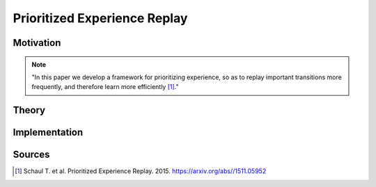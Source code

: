 =============================
Prioritized Experience Replay
=============================

Motivation
==========

.. note::

    "In this paper we develop a framework for prioritizing experience, so as to replay important transitions more frequently, and therefore learn more efficiently [#]_."

Theory
======

Implementation
==============

Sources
=======

.. [#] Schaul T. et al. Prioritized Experience Replay. 2015. https://arxiv.org/abs//1511.05952